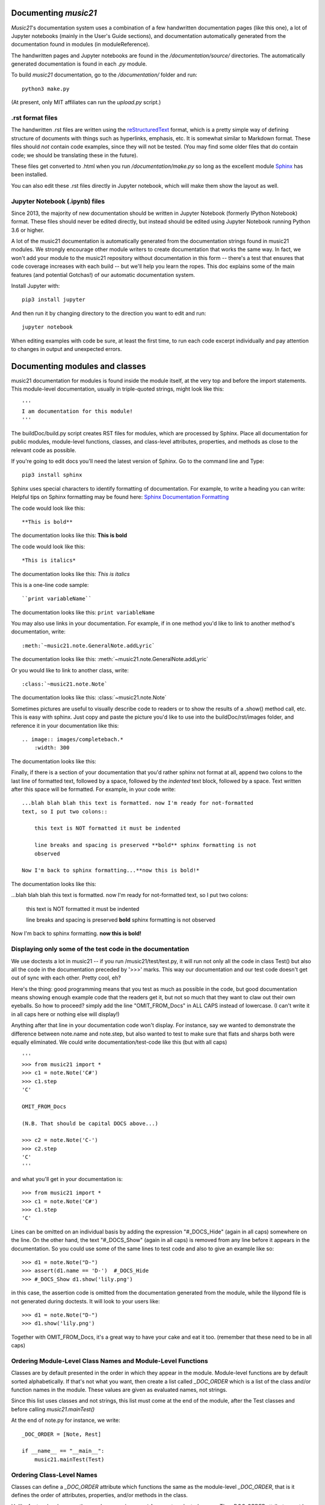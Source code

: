 .. _documenting:


Documenting `music21`
=============================================

`Music21`'s documentation system uses a combination of a few handwritten documentation pages (like this one),
a lot of Jupyter notebooks (mainly in the User's Guide sections),
and documentation automatically generated from the documentation found in modules (in moduleReference).

The handwritten pages and Jupyter notebooks are found in the `/documentation/source/` directories.  The
automatically generated documentation is found in each `.py` module.

To build `music21` documentation, go to the `/documentation/` folder and run::

   python3 make.py

(At present, only MIT affiliates can run the `upload.py` script.)


.rst format files
----------------------------------------------
The handwritten .rst files are written using the reStructuredText_ format,
which is a pretty simple way of defining structure of documents with things such as hyperlinks, emphasis,
etc.  It is somewhat similar to Markdown format.   These files should *not* contain code examples, since
they will not be tested. (You may find some older files that do contain code; we should be translating these
in the future).

.. _reStructuredText: http://docutils.sourceforge.net/rst.html

These files get converted to .html when you run `/documentation/make.py` so long as the excellent module
Sphinx_ has been installed.

.. _Sphinx: http://sphinx.pocoo.org/

You can also edit these .rst files directly in Jupyter notebook, which will make them show the
layout as well.


Jupyter Notebook (.ipynb) files
-------------------------------------------
Since 2013, the majority of new documentation should be written in Jupyter Notebook (formerly
IPython Notebook) format.  These files should never be edited directly, but instead should be
edited using Jupyter Notebook running Python 3.6 or higher.

A lot of the music21 documentation is automatically generated from the documentation strings
found in music21 modules.  We strongly encourage other module writers to create documentation that works
the same way.  In fact, we won't add your module to the music21 repository without documentation
in this form -- there's a test that ensures that code coverage increases with each build -- but
we'll help you learn the ropes.  This doc explains some of the main features (and potential Gotchas!)
of our automatic documentation system.

Install Jupyter with::

    pip3 install jupyter

And then run it by changing directory to the direction you want to edit and run::

    jupyter notebook

When editing examples with code be sure, at least the first time, to run each code excerpt individually
and pay attention to changes in output and unexpected errors.



Documenting modules and classes
=================================

music21 documentation for modules is found inside the module itself, at the very top and before the import statements.
This module-level documentation, usually in triple-quoted strings, might look like this::

    '''
    I am documentation for this module!
    '''

The buildDoc/build.py script creates RST files for modules, which are processed
by Sphinx.   Place all documentation for public modules, module-level
functions, classes, and class-level attributes, properties, and methods
as close to the relevant code as possible.

If you're going to edit docs you'll need the latest version of Sphinx.  Go to the command line and Type::

    pip3 install sphinx

Sphinx uses special characters to identify formatting of documentation. For example, to write a heading you can write:
Helpful tips on Sphinx formatting may be found here:  `Sphinx Documentation Formatting <http://sphinx.pocoo.org/rest.html>`_

The code would look like this::

    **This is bold**

The documentation looks like this:
**This is bold**

The code would look like this::

    *This is italics*

The documentation looks like this:
*This is italics*

This is a one-line code sample::

    ``print variableName``

The documentation looks like this:
``print variableName``

You may also use links in your documentation. For example, if in one method you'd like to link to
another method's documentation, write::

    :meth:`~music21.note.GeneralNote.addLyric`

The documentation looks like this:
:meth:`~music21.note.GeneralNote.addLyric`

Or you would like to link to another class, write::

    :class:`~music21.note.Note`

The documentation looks like this: :class:`~music21.note.Note`

Sometimes pictures are useful to visually describe code to readers or to show the results of a .show() method call, etc.
This is easy with sphinx. Just copy and paste the picture you'd like to use into the buildDoc/rst/images folder,
and reference it in your documentation like this::

    .. image:: images/completebach.*
        :width: 300

The documentation looks like this:

.. image:: images/completebach.*
    :width: 300

Finally, if there is a section of your documentation that you'd rather sphinx
not format at all, append two colons to the last line of formatted text,
followed by a space, followed by the *indented* text block, followed by a
space. Text written after this space will be formatted. For example, in your
code write:

::

    ...blah blah blah this text is formatted. now I'm ready for not-formatted
    text, so I put two colons::

        this text is NOT formatted it must be indented

        line breaks and spacing is preserved **bold** sphinx formatting is not
        observed

    Now I'm back to sphinx formatting...**now this is bold!*

The documentation looks like this:

...blah blah blah this text is formatted. now I'm ready for not-formatted text,
so I put two colons:

    this text is NOT formatted
    it must be indented

    line breaks and spacing is preserved
    **bold** sphinx formatting is not observed

Now I'm back to sphinx formatting. **now this is bold!**


Displaying only some of the test code in the documentation
----------------------------------------------------------

We use doctests a lot in music21 -- if you run /music21/test/test.py, it will
run not only all the code in class Test() but also all the code in the
documentation preceded by '>>>' marks.  This way our documentation and our
test code doesn't get out of sync with each other.  Pretty cool, eh?

Here's the thing: good programming means that you test as much as possible in
the code, but good documentation means showing enough example code that the
readers get it, but not so much that they want to claw out their own eyeballs.
So how to proceed?  simply add the line "OMIT_FROM_Docs"  in ALL CAPS
instead of lowercase. (I can't write it in all caps here or nothing else will display!)

Anything after that line in your documentation code won't display.  For instance,
say we wanted to demonstrate the difference between note.name and note.step, but also wanted
to test to make sure that flats and sharps both were equally eliminated.  We
could write documentation/test-code like this (but with all caps)

::

   '''
   >>> from music21 import *
   >>> c1 = note.Note('C#')
   >>> c1.step
   'C'

   OMIT_FROM_Docs

   (N.B. That should be capital DOCS above...)

   >>> c2 = note.Note('C-')
   >>> c2.step
   'C'
   '''

and what you'll get in your documentation is:

::

   >>> from music21 import *
   >>> c1 = note.Note('C#')
   >>> c1.step
   'C'

Lines can be omitted on an individual basis by adding the expression
"#_DOCS_Hide" (again in all caps) somewhere on the line.  On the other hand, the text
"#_DOCS_Show" (again in all caps) is removed from any line before it appears in the
documentation.  So you could use some of the same lines to test
code and also to give an example like so::

   >>> d1 = note.Note("D-")
   >>> assert(d1.name == 'D-')  #_DOCS_Hide
   >>> #_DOCS_Show d1.show('lily.png')

in this case, the assertion code is omitted from the documentation
generated from the module, while the lilypond file is not generated
during doctests.  It will look to your users like:

::

   >>> d1 = note.Note("D-")
   >>> d1.show('lily.png')


Together with OMIT_FROM_Docs, it's a great way to
have your cake and eat it too. (remember that these need to be in all caps)

Ordering Module-Level Class Names and Module-Level Functions
-----------------------------------------------------------------------------

Classes are by default presented in the order in which they appear in the module. Module-level functions
are by default sorted alphabetically. If that's not what you want, then create a list called `_DOC_ORDER`
which is a list of the class and/or function names in the module. These values are given as evaluated names, not strings.

Since this list uses classes and not strings, this list must come at the end of the module, after the Test classes
and before calling `music21.mainTest()`

At the end of note.py for instance, we write::

    _DOC_ORDER = [Note, Rest]

    if __name__ == "__main__":
        music21.mainTest(Test)


Ordering Class-Level Names
------------------------------------------------------

Classes can define a `_DOC_ORDER` attribute which functions the same as the module-level
`_DOC_ORDER`, that is it defines the order of attributes, properties, and/or methods in the class.

Unlike for top-level names, these values are given as **strings**, not evaluated names.
The `_DOC_ORDER` attribute must be defined outside of the `__init__()` method to ensure that
these values can be read from a Class object and not just instances.

The following abbreviated example is from pitch.py::

    class Pitch(music21.Music21Object):
        '''Class doc strings.
        '''
        # define order to present names in documentation; use strings
        _DOC_ORDER = ['name', 'nameWithOctave', 'step', 'pitchClass', 'octave', 'midi']

        def __init__(self, name=None):
            pass

Documenting Class-Level Properties
---------------------------------------------------

To document a property do something like this:

::

    def _getName(self):
       return self._storedName

    def _setName(self, newName):
       if newName == 'Cuthbert':
           raise Exception("what a dumb name!")
       else:
           self._storedName = newName

    name = property(_getName, _setName, doc = '''
          The name property stores a name for the object
          unless the name is something truly idiotic.
          '''

Documenting Class-Level Attributes
--------------------------------------------------------------

Class-level attributes, names that are neither properties not methods,
can place their documentation in a dictionary called `_DOC_ATTR`.  The keys of the dictionary
are strings (not evaluated names) corresponding to the name of the attribute, and the value
is the documentation.

Like `_DOC_ORDER`, don't put this in `__init__()`.

Here's an example from note.py::

    class Note(NotRest):
        '''
        Class doc string goes here.
        '''
        isNote = True
        isRest = False

        # define order to present names in documentation; use strings
        _DOC_ORDER = ['duration', 'quarterLength', 'nameWithOctave', 'pitchClass']

        # documentation for all attributes (that are not properties or methods)
        _DOC_ATTR = {
        'isNote': 'Boolean read-only value describing if this object is a Note.',
        'isRest': 'Boolean read-only value describing if this is a Rest.',
        'beams': 'A :class:`music21.note.Beams` object.',
        'pitch': 'A :class:`music21.pitch.Pitch` object.',
        }

        def __init__(self, *arguments, **keywords):
            pass

If a `_DOC_ATTR` attribute is not defined, the most-recently inherited `_DOC_ATTR`
attribute will be used.  To explicitly merge an inherited `_DOC_ATTR` attribute with
a locally defined `_DOC_ATTR`, use the dictionary's `update()` method.

The following abbreviated example, showing the updating of the `_DOC_ATTR` inherited from NotRest,
is from chord.py::

    class Chord(note.NotRest):
        '''
        Class doc strings.
        '''
        isChord = True
        isNote = False
        isRest = False

        # define order to present names in documentation; use strings
        _DOC_ORDER = ['pitches']
        # documentation for all attributes (not properties or methods)
        _DOC_ATTR = {
        'isNote': 'Boolean read-only value describing if this object is a Chord.',
        'isRest': 'Boolean read-only value describing if this is a Rest.',
        'beams': 'A :class:`music21.note.Beams` object.',
        }
        # update inherited _DOC_ATTR dictionary
        note.NotRest._DOC_ATTR.update(_DOC_ATTR)
        _DOC_ATTR = note.NotRest._DOC_ATTR

        def __init__(self, notes = [], **keywords):
            pass

Documenting Class-Level Methods
-----------------------------------------------------------------

This is the most common type of documentation, and it ensures both excellent
documentation and doctests. A typical example of source code might look like this::

    class className():

        [instance variables, __init__, etc.]

        def myNewMethod(self,parameters):
            '''
            This is documentation for this method

            >>> myInstance = className()
            >>> myInstance.myNewMethod(someParameters)
            >>> myUnicorn.someInstanceVariable
            'value'
            '''
            [method code]

